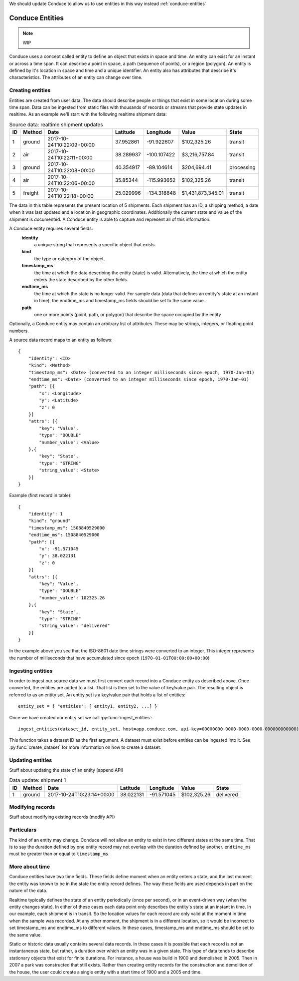 .. _entity-set:

We should update Conduce to allow us to use entities in this way instead :ref:`conduce-entities`

================
Conduce Entities
================

.. note:: WIP

Conduce uses a concept called entity to define an object that exists in space and time.  An entity can exist for an instant or across a time span.  It can describe a point in space, a path (sequence of points), or a region (polygon).  An entity is defined by it's location in space and time and a unique identifier.  An entity also has attributes that describe it's characteristics. The attributes of an entity can change over time.

-----------------
Creating entities
-----------------

Entities are created from user data.  The data should describe people or things that exist in some location during some time span.  Data can be ingested from static files with thousands of records or streams that provide state updates in realtime.  As an example we'll start with the following realtime shipment data:

.. list-table:: Source data: realtime shipment updates
   :header-rows: 1
   :widths: auto

   * - ID
     - Method
     - Date
     - Latitude
     - Longitude
     - Value
     - State  
   * - 1
     - ground
     - 2017-10-24T10:22:09+00:00
     - 37.952861
     - -91.922607
     - $102,325.26
     - transit
   * - 2
     - air
     - 2017-10-24T10:22:11+00:00
     - 38.289937
     - -100.107422
     - $3,216,757.84
     - transit
   * - 3
     - ground
     - 2017-10-24T10:22:08+00:00
     - 40.354917
     - -89.104614
     - $204,694.41
     - processing
   * - 4
     - air
     - 2017-10-24T10:22:06+00:00
     - 35.85344
     - -115.993652
     - $102,325.26
     - transit
   * - 5
     - freight
     - 2017-10-24T10:22:18+00:00
     - 25.029996
     - -134.318848
     - $1,431,873,345.01
     - transit

The data in this table represents the present location of 5 shipments.  Each shipment has an ID, a shipping method, a date when it was last updated and a location in geographic coordinates.  Additionally the current state and value of the shipment is documented.  A Conduce entity is able to capture and represent all of this information. 

A Conduce entity requires several fields:
 **identity**
     a unique string that represents a specific object that exists.
 **kind**
     the type or category of the object.
 **timestamp_ms**
     the time at which the data describing the entity (state) is valid.  Alternatively, the time at which the entity enters the state described by the other fields.
 **endtime_ms**
     the time at which the state is no longer valid.  For sample data (data that defines an entity's state at an instant in time), the endtime_ms and timestamp_ms fields should be set to the same value.
 **path**
     one or more points (point, path, or polygon) that describe the space occupied by the entity

Optionally, a Conduce entity may contain an arbitrary list of attributes.  These may be strings, integers, or floating point numbers.

A source data record maps to an entity as follows::

    {
        "identity": <ID>
        "kind": <Method>
        "timestamp_ms": <Date> (converted to an integer milliseconds since epoch, 1970-Jan-01)
        "endtime_ms": <Date> (converted to an integer milliseconds since epoch, 1970-Jan-01)
        "path": [{
            "x": <Longitude>
            "y": <Latitude>
            "z": 0
        }]
        "attrs": [{
            "key": "Value",
            "type": "DOUBLE"
            "number_value": <Value>            
        },{
            "key": "State",
            "type": "STRING"
            "string_value": <State>            
        }]
    }

Example (first record in table)::

    {
        "identity": 1 
        "kind": "ground"
        "timestamp_ms": 1508840529000
        "endtime_ms": 1508840529000
        "path": [{
            "x": -91.571045 
            "y": 38.022131
            "z": 0
        }]
        "attrs": [{
            "key": "Value",
            "type": "DOUBLE"
            "number_value": 102325.26 
        },{
            "key": "State",
            "type": "STRING"
            "string_value": "delivered" 
        }]
    }

In the example above you see that the ISO-8601 date time strings were converted to an integer.  This integer represents the number of milliseconds that have accumulated since epoch (``1970-01-01T00:00:00+00:00``)

------------------
Ingesting entities
------------------

In order to ingest our source data we must first convert each record into a Conduce entity as described above.  Once converted, the entities are added to a list.  That list is then set to the value of key/value pair.  The resulting object is referred to as an entity set.  An entity set is a key/value pair that holds a list of entities::

    entity_set = { "entities": [ entity1, entity2, ...] }

Once we have created our entity set we call :py:func:`ingest_entities`::

    ingest_entities(dataset_id, entity_set, host=app.conduce.com, api-key=00000000-0000-0000-0000-000000000000)

This function takes a dataset ID as the first argument.  A dataset must exist before entities can be ingested into it.  See :py:func:`create_dataset` for more information on how to create a dataset.

-----------------
Updating entities
-----------------

Stuff about updating the state of an entity (append API)

.. list-table:: Data update: shipment 1
   :header-rows: 1
   :widths: auto

   * - ID
     - Method
     - Date
     - Latitude
     - Longitude
     - Value
     - State  
   * - 1
     - ground
     - 2017-10-24T10:23:14+00:00
     - 38.022131
     - -91.571045
     - $102,325.26
     - delivered 

-----------------
Modifying records
-----------------

Stuff about modifying existing records (modify API)

-----------
Particulars
-----------

The kind of an entity may change.
Conduce will not allow an entity to exist in two different states at the same time.  That is to say the duration defined by one entity record may not overlap with the duration defined by another.
``endtime_ms`` must be greater than or equal to ``timestamp_ms``.

---------------
More about time
---------------

Conduce entities have two time fields.  These fields define moment when an entity enters a state, and the last moment the entity was known to be in the state the entity record defines.  The way these fields are used depends in part on the nature of the data.

Realtime typically defines the state of an entity periodically (once per second), or in an event-driven way (when the entity changes state).  In either of these cases each data point only describes the entity's state at an instant in time.  In our example, each shipment is in transit.  So the location values for each record are only valid at the moment in time when the sample was recorded.  At any other moment, the shipment is in a different location, so it would be incorrect to set timestamp_ms and endtime_ms to different values.  In these cases, timestamp_ms and endtime_ms should be set to the same value.

Static or historic data usually contains several data records.  In these cases it is possible that each record is not an instantaneous state, but rather, a duration over which an entity was in a given state.  This type of data tends to describe stationary objects that exist for finite durations.  For instance, a house was build in 1900 and demolished in 2005.  Then in 2007 a park was constructed that still exists.  Rather than creating entity records for the construction and demolition of the house, the user could create a single entity with a start time of 1900 and a 2005 end time. 
